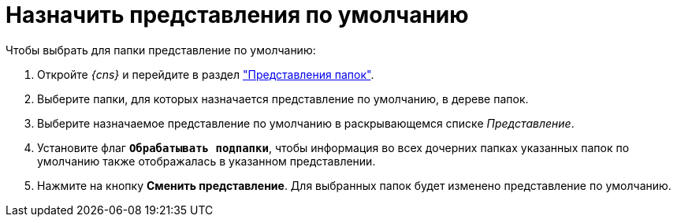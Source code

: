 = Назначить представления по умолчанию

.Чтобы выбрать для папки представление по умолчанию:
. Откройте _{cns}_ и перейдите в раздел xref:console-folder-views.adoc["Представления папок"].
. Выберите папки, для которых назначается представление по умолчанию, в дереве папок.
. Выберите назначаемое представление по умолчанию в раскрывающемся списке _Представление_.
. Установите флаг `*Обрабатывать подпапки*`, чтобы информация во всех дочерних папках указанных папок по умолчанию также отображалась в указанном представлении.
. Нажмите на кнопку *Сменить представление*. Для выбранных папок будет изменено представление по умолчанию.
